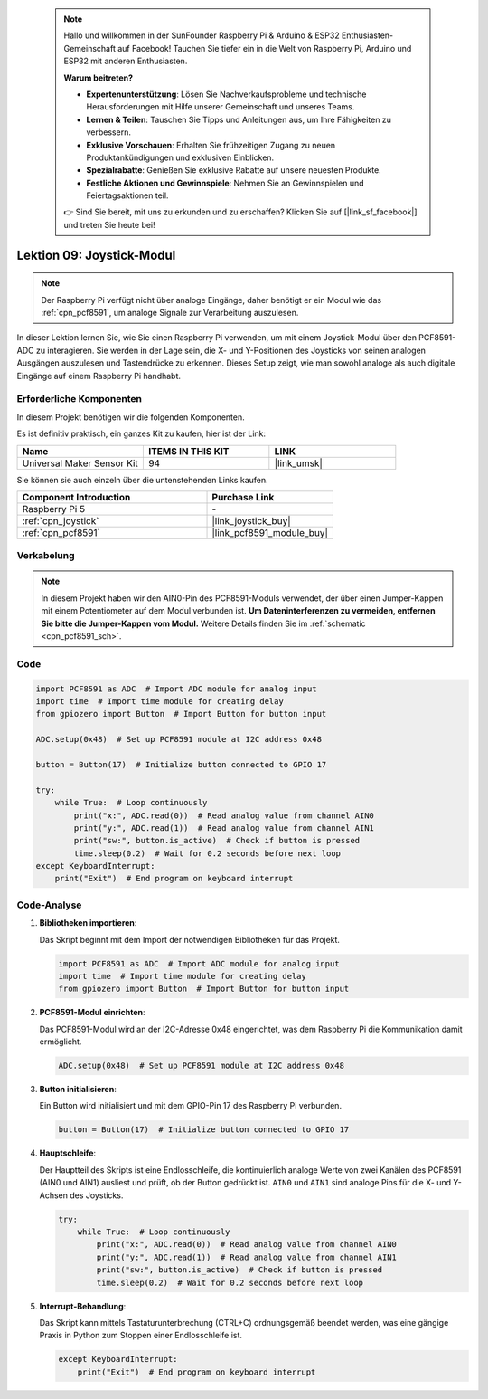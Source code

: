  
 .. note::

    Hallo und willkommen in der SunFounder Raspberry Pi & Arduino & ESP32 Enthusiasten-Gemeinschaft auf Facebook! Tauchen Sie tiefer ein in die Welt von Raspberry Pi, Arduino und ESP32 mit anderen Enthusiasten.

    **Warum beitreten?**

    - **Expertenunterstützung**: Lösen Sie Nachverkaufsprobleme und technische Herausforderungen mit Hilfe unserer Gemeinschaft und unseres Teams.
    - **Lernen & Teilen**: Tauschen Sie Tipps und Anleitungen aus, um Ihre Fähigkeiten zu verbessern.
    - **Exklusive Vorschauen**: Erhalten Sie frühzeitigen Zugang zu neuen Produktankündigungen und exklusiven Einblicken.
    - **Spezialrabatte**: Genießen Sie exklusive Rabatte auf unsere neuesten Produkte.
    - **Festliche Aktionen und Gewinnspiele**: Nehmen Sie an Gewinnspielen und Feiertagsaktionen teil.

    👉 Sind Sie bereit, mit uns zu erkunden und zu erschaffen? Klicken Sie auf [|link_sf_facebook|] und treten Sie heute bei!

.. _pi_lesson09_joystick:

Lektion 09: Joystick-Modul
==================================

.. note::
   Der Raspberry Pi verfügt nicht über analoge Eingänge, daher benötigt er ein Modul wie das :ref:`cpn_pcf8591`, um analoge Signale zur Verarbeitung auszulesen.

In dieser Lektion lernen Sie, wie Sie einen Raspberry Pi verwenden, um mit einem Joystick-Modul über den PCF8591-ADC zu interagieren. Sie werden in der Lage sein, die X- und Y-Positionen des Joysticks von seinen analogen Ausgängen auszulesen und Tastendrücke zu erkennen. Dieses Setup zeigt, wie man sowohl analoge als auch digitale Eingänge auf einem Raspberry Pi handhabt.

Erforderliche Komponenten
-----------------------------

In diesem Projekt benötigen wir die folgenden Komponenten.

Es ist definitiv praktisch, ein ganzes Kit zu kaufen, hier ist der Link:

.. list-table::
    :widths: 20 20 20
    :header-rows: 1

    *   - Name	
        - ITEMS IN THIS KIT
        - LINK
    *   - Universal Maker Sensor Kit
        - 94
        - |link_umsk|

Sie können sie auch einzeln über die untenstehenden Links kaufen.

.. list-table::
    :widths: 30 20
    :header-rows: 1

    *   - Component Introduction
        - Purchase Link

    *   - Raspberry Pi 5
        - \-
    *   - :ref:`cpn_joystick`
        - |link_joystick_buy|
    *   - :ref:`cpn_pcf8591`
        - |link_pcf8591_module_buy|

Verkabelung
---------------------------

.. note::
   In diesem Projekt haben wir den AIN0-Pin des PCF8591-Moduls verwendet, der über einen Jumper-Kappen mit einem Potentiometer auf dem Modul verbunden ist. **Um Dateninterferenzen zu vermeiden, entfernen Sie bitte die Jumper-Kappen vom Modul.** Weitere Details finden Sie im :ref:`schematic <cpn_pcf8591_sch>`.

.. image:: img/Lesson_09_Jostick_Module_pi_bb.png
    :width: 100%

Code
---------------------------

.. code-block:: python

   import PCF8591 as ADC  # Import ADC module for analog input
   import time  # Import time module for creating delay
   from gpiozero import Button  # Import Button for button input
   
   ADC.setup(0x48)  # Set up PCF8591 module at I2C address 0x48
   
   button = Button(17)  # Initialize button connected to GPIO 17
   
   try:
       while True:  # Loop continuously
           print("x:", ADC.read(0))  # Read analog value from channel AIN0
           print("y:", ADC.read(1))  # Read analog value from channel AIN1
           print("sw:", button.is_active)  # Check if button is pressed
           time.sleep(0.2)  # Wait for 0.2 seconds before next loop
   except KeyboardInterrupt:
       print("Exit")  # End program on keyboard interrupt

Code-Analyse
---------------------------

1. **Bibliotheken importieren**:

   Das Skript beginnt mit dem Import der notwendigen Bibliotheken für das Projekt.

   .. code-block:: python

      import PCF8591 as ADC  # Import ADC module for analog input
      import time  # Import time module for creating delay
      from gpiozero import Button  # Import Button for button input

2. **PCF8591-Modul einrichten**:

   Das PCF8591-Modul wird an der I2C-Adresse 0x48 eingerichtet, was dem Raspberry Pi die Kommunikation damit ermöglicht.

   .. code-block:: python

      ADC.setup(0x48)  # Set up PCF8591 module at I2C address 0x48

3. **Button initialisieren**:

   Ein Button wird initialisiert und mit dem GPIO-Pin 17 des Raspberry Pi verbunden.

   .. code-block:: python

      button = Button(17)  # Initialize button connected to GPIO 17

4. **Hauptschleife**:

   Der Hauptteil des Skripts ist eine Endlosschleife, die kontinuierlich analoge Werte von zwei Kanälen des PCF8591 (AIN0 und AIN1) ausliest und prüft, ob der Button gedrückt ist. ``AIN0`` und ``AIN1`` sind analoge Pins für die X- und Y-Achsen des Joysticks.

   .. code-block:: python

      try:
          while True:  # Loop continuously
              print("x:", ADC.read(0))  # Read analog value from channel AIN0
              print("y:", ADC.read(1))  # Read analog value from channel AIN1
              print("sw:", button.is_active)  # Check if button is pressed
              time.sleep(0.2)  # Wait for 0.2 seconds before next loop

5. **Interrupt-Behandlung**:

   Das Skript kann mittels Tastaturunterbrechung (CTRL+C) ordnungsgemäß beendet werden, was eine gängige Praxis in Python zum Stoppen einer Endlosschleife ist.

   .. code-block:: python

      except KeyboardInterrupt:
          print("Exit")  # End program on keyboard interrupt